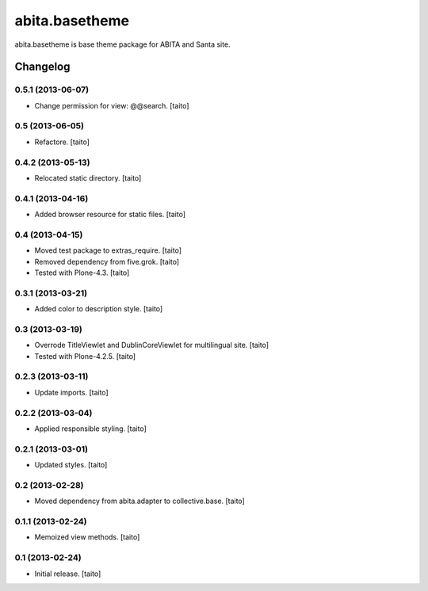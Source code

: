 ===============
abita.basetheme
===============

abita.basetheme is base theme package for ABITA and Santa site.

Changelog
---------

0.5.1 (2013-06-07)
==================

- Change permission for view: @@search. [taito]

0.5 (2013-06-05)
================

- Refactore. [taito]

0.4.2 (2013-05-13)
==================

- Relocated static directory. [taito]

0.4.1 (2013-04-16)
==================

- Added browser resource for static files. [taito]

0.4 (2013-04-15)
================

- Moved test package to extras_require. [taito]
- Removed dependency from five.grok. [taito]
- Tested with Plone-4.3. [taito]

0.3.1 (2013-03-21)
==================

- Added color to description style. [taito]

0.3 (2013-03-19)
================

- Overrode TitleViewlet and DublinCoreViewlet for multilingual site. [taito]
- Tested with Plone-4.2.5. [taito]

0.2.3 (2013-03-11)
==================

- Update imports. [taito]

0.2.2 (2013-03-04)
==================

- Applied responsible styling. [taito]

0.2.1 (2013-03-01)
==================

- Updated styles. [taito]

0.2 (2013-02-28)
================

- Moved dependency from abita.adapter to collective.base. [taito]

0.1.1 (2013-02-24)
==================

- Memoized view methods. [taito]

0.1 (2013-02-24)
==================

- Initial release. [taito]
